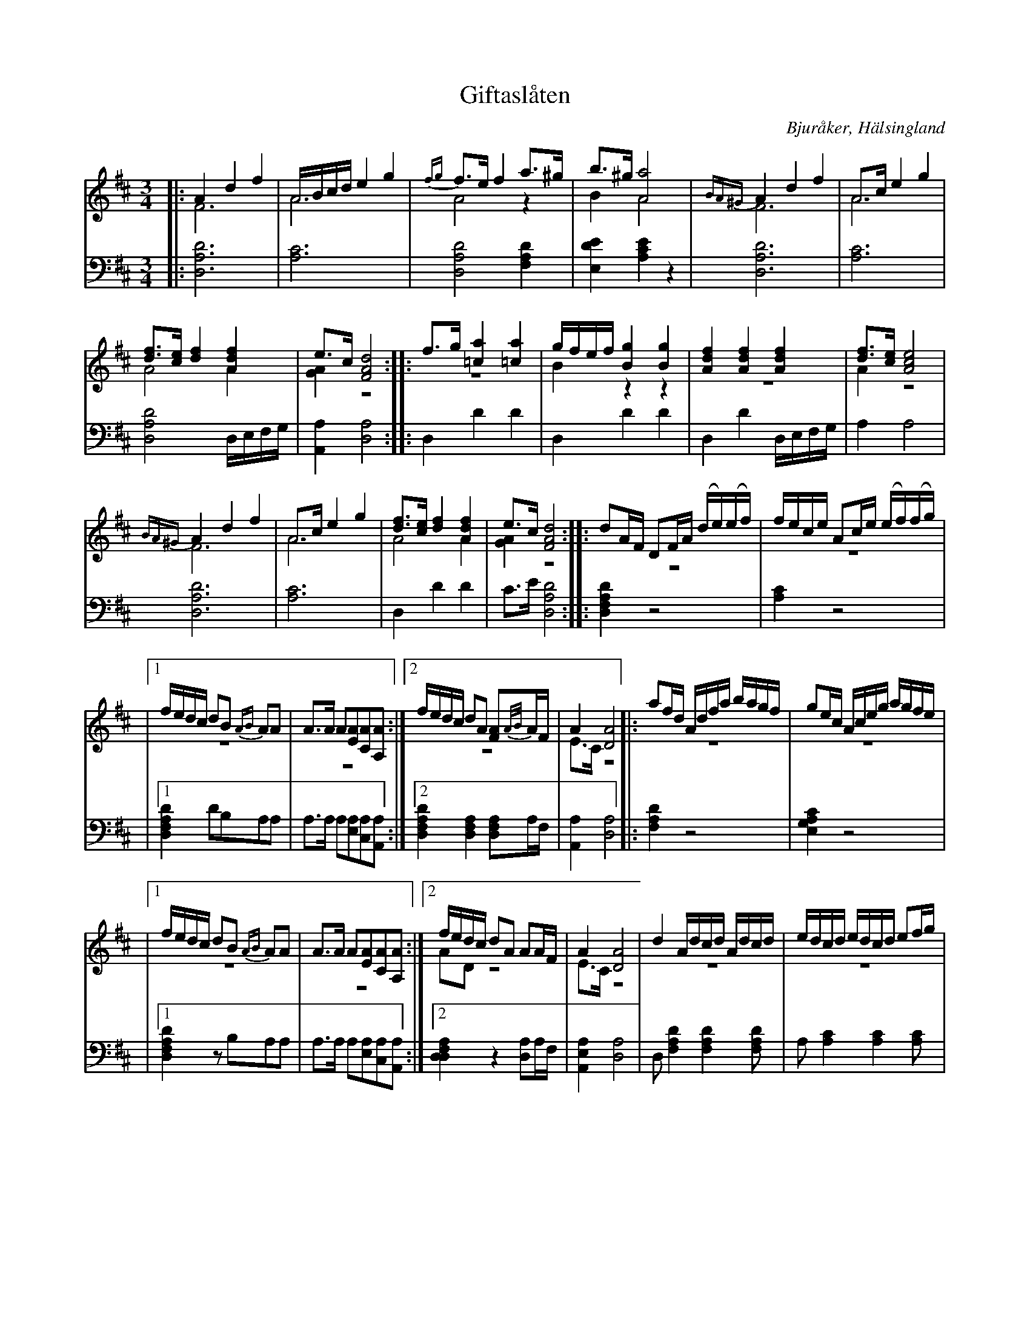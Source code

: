 %%abc-charset utf-8

X: 1
T: Giftaslåten
B: 21 Bjuråkerspolskor samlade och satta för piano af Jakob Adolf Hägg
R: Polska
O: Bjuråker, Hälsingland
S:Efter Jakob Adolf Hägg
Z: LP
M: 3/4
L: 1/8
K: D
V:1
V:2 merge 
V:3 
V:1
|: A2 d2 f2|A/B/c/d/ e2 g2|{fg}f>e f2 a>^g |b>^g [A4a4]|{BA^G}A2 d2 f2|A>c e2 g2|
[df]>[ce] [d2f2] [A2d2f2]| e>c [F4A4d4]:||:f>g [=c2a2] [=c2a2]|g/f/e/f/ [B2g2] [B2g2]|[A2d2f2] [A2d2f2] [A2d2f2] |[df]>[ce] [A4c4e4]|
{BA^G}A2 d2 f2|A>c e2 g2|[df]>[ce] [d2f2] [A2d2f2]| e>c [F4A4d4]:||:dA/F/ DF/A/ (d/e/)(e/f/)|f/e/c/e/ Ac/e/ (e/f/)(f/g/)|
|1 f/e/d/c/ dB {AB}AA|A>A A[EA][CA][A,A]:|2 f/e/d/c/ dA [FA]{A/B/}A/F/|A2 [D4A4]|:af/d/ A/d/f/a/ b/a/g/f/|ge/c/ A/c/e/g/ a/g/f/e/|
|1 f/e/d/c/ dB {AB}AA|A>A A[EA][CA][A,A]:|2 f/e/d/c/ dA AA/F/|A2 [D4A4]|d2 A/d/c/d/ A/d/c/d/|e/d/c/d/ e/d/c/d/ ef/g/|
ac/e/ dB AA|A>A A[EA][CA][A,A]|A/d/c/d/ A/d/c/d/ A/d/c/d/|e/d/c/d/ e/d/c/d/ ef/g/| ac/e/ dA F{FG}F|A2 [D4A4]| 
V:2
|: F6| A6|A4 z2|B2 A4|F6|A6|
A4 A2|[G2A2] z4:||:z6|B2 z2 z2|z6|A2 z4|
F6|A6|A4 A2|[G2A2] z4:||:z6|z6|
|1 z6|z6:|2 z6|E>C z4|:z6|z6|
|1 z6|z6:|2 AD z4|E>C z4|z6|z6|
z6|z6|z6|z6|z6|E>C z4|
V:3 clef=bass
|: [D,6A,6D6]| [A,6C6]|[D,4A,4D4] [F,2A,2D2]|[E,2D2E2] [A,2C2E2] z2|[D,6A,6D6]| [A,6C6]|
[D,4A,4D4] D,/E,/F,/G,/|[A,,2A,2] [D,4A,4] :||:D,2 D2 D2|D,2 D2 D2|D,2 D2 D,/E,/F,/G,/|A,2 A,4|
[D,6A,6D6]|[A,6C6]| D,2 D2 D2|C>E [D,4A,4D4] :||:[D,2F,2A,2D2] z4|[A,2C2] z4|
|1 [D,2F,2A,2D2] DB,A,A,|A,>A, A,[E,A,][C,A,][A,,A,]:|2 [D,2F,2A,2D2] [D,2F,2A,2] [D,F,A,]A,/F,/ |[A,,2A,2][D,4A,4]|:[F,2A,2D2] z4| [E,2G,2A,2C2] z4|
|1 [D,2F,2A,2D2] zB,A,A,|A,>A, A,[E,A,][C,A,][A,,A,]:|2 [D,2F,2A,2D,2] z2 [D,A,]A,/F,/| [A,,2E,2A,2] [D,4A,4]|D, [F,2A,2D2] [F,2A,2D2][F,A,D]|A, [A,2C2] [A,2C2] [A,C] |
[F,A,D] zz B,A,A,|A,>A, A,[E,A,][C,A,][A,,A,]|D, [F,2A,2D2] [F,2A,2D2] [F,A,D]|A, [A,2C2] [A,2C2] [A,C] |[F,2A,2D2] D,A,F,F,|[A,,E,A]>C [D,4A,4]|

